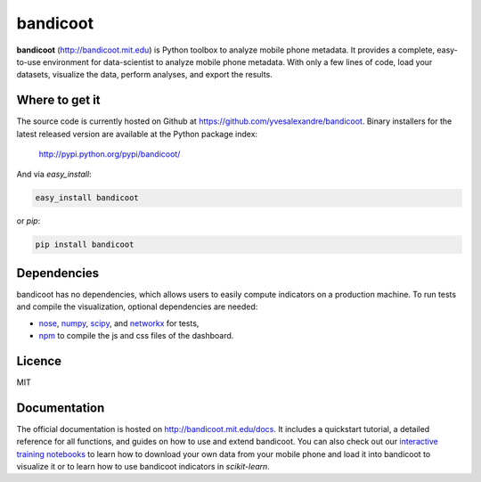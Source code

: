 =========
bandicoot
=========

.. image:: https://img.shields.io/pypi/v/bandicoot.svg
    :target: https://pypi.python.org/pypi/bandicoot
    :alt: Version
     
.. image:: https://img.shields.io/pypi/l/bandicoot.svg
    :target: https://github.com/yvesalexandre/bandicoot/blob/master/LICENSE
    :alt: MIT License

.. image:: https://img.shields.io/pypi/dm/bandicoot.svg
    :target: https://pypi.python.org/pypi/bandicoot
    :alt: PyPI downloads

.. image:: https://img.shields.io/travis/yvesalexandre/bandicoot.svg
    :target: https://travis-ci.org/yvesalexandre/bandicoot
    :alt: Continuous integration

.. begin

**bandicoot** (http://bandicoot.mit.edu) is Python toolbox to analyze mobile phone metadata. It provides a complete, easy-to-use environment for data-scientist to analyze mobile phone metadata. With only a few lines of code, load your datasets, visualize the data, perform analyses, and export the results.

.. image:: https://raw.githubusercontent.com/yvesalexandre/bandicoot/master/docs/_static/bandicoot-dashboard.png
    :alt: Bandicoot interactive visualization

---------------
Where to get it
---------------

The source code is currently hosted on Github at https://github.com/yvesalexandre/bandicoot. Binary installers for the latest released version are available at the Python package index:

    http://pypi.python.org/pypi/bandicoot/

And via `easy_install`:

.. code-block:: sh

    easy_install bandicoot

or  `pip`:

.. code-block:: sh

    pip install bandicoot

------------
Dependencies
------------

bandicoot has no dependencies, which allows users to easily compute indicators on a production machine. To run tests and compile the visualization, optional dependencies are needed:

- `nose <http://nose.readthedocs.io/en/latest/>`_, `numpy <http://www.numpy.org/>`_, `scipy <https://www.scipy.org/>`_, and `networkx <https://networkx.github.io/>`_ for tests,
- `npm <http://npmjs.com>`_ to compile the js and css files of the dashboard.

-------
Licence
-------

MIT

-------------
Documentation
-------------

The official documentation is hosted on http://bandicoot.mit.edu/docs. It includes a quickstart tutorial, a detailed reference for all functions, and guides on how to use and extend bandicoot. You can also check out our `interactive training notebooks <https://github.com/yvesalexandre/bandicoot-training>`_ to learn how to download your own data from your mobile phone and load it into bandicoot to visualize it or to learn how to use bandicoot indicators in *scikit-learn*.
